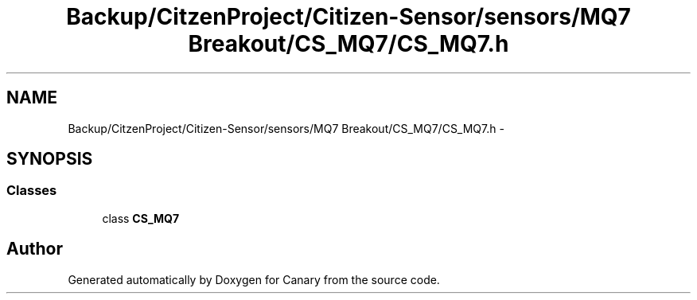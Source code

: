 .TH "Backup/CitzenProject/Citizen-Sensor/sensors/MQ7 Breakout/CS_MQ7/CS_MQ7.h" 3 "Wed Jul 5 2017" "Canary" \" -*- nroff -*-
.ad l
.nh
.SH NAME
Backup/CitzenProject/Citizen-Sensor/sensors/MQ7 Breakout/CS_MQ7/CS_MQ7.h \- 
.SH SYNOPSIS
.br
.PP
.SS "Classes"

.in +1c
.ti -1c
.RI "class \fBCS_MQ7\fP"
.br
.in -1c
.SH "Author"
.PP 
Generated automatically by Doxygen for Canary from the source code\&.
